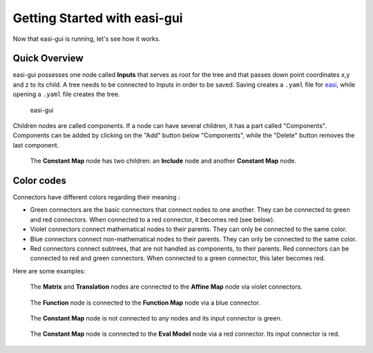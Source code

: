 Getting Started with easi-gui
=============================

Now that easi-gui is running, let's see how it works.

Quick Overview
--------------

easi-gui possesses one node called **Inputs** that serves as root for the tree and that passes down point coordinates x,y and z to its child. A tree needs to be connected to Inputs in order to be saved. Saving creates a ``.yaml`` file for `easi <https://github.com/SeisSol/easi>`_, while opening a ``.yaml`` file creates the tree.

.. figure:: fig/overview/overview.png
  :alt: easi-gui
  
  easi-gui

Children nodes are called components. If a node can have several children, it has a part called "Components". Components can be added by clicking on the "Add" button below "Components", while the "Delete" button removes the last component.

.. figure:: fig/overview/components.png
  :alt: Node with several components
  
  The **Constant Map** node has two children: an **Include** node and another **Constant Map** node.

Color codes
-----------

Connectors have different colors regarding their meaning :

* Green connectors are the basic connectors that connect nodes to one another. They can be connected to green and red connectors. When connected to a red connector, it becomes red (see below). 
* Violet connectors connect mathematical nodes to their parents. They can only be connected to the same color.
* Blue connectors connect non-mathematical nodes to their parents. They can only be connected to the same color.
* Red connectors connect subtrees, that are not handled as components, to their parents. Red connectors can be connected to red and green connectors. When connected to a green connector, this later becomes red.

Here are some examples:

.. figure:: fig/overview/violet.png
  :alt: Violet Connectors
  
  The **Matrix** and **Translation** nodes are connected to the **Affine Map** node via violet connectors.
  
.. figure:: fig/overview/blue.png
  :alt: Blue Connectors
  
  The **Function** node is connected to the **Function Map** node via a blue connector.
  
.. figure:: fig/overview/red_not_connected.png
  :alt: Red Connector not connected
  
  The **Constant Map** node is not connected to any nodes and its input connector is green.
  
.. figure:: fig/overview/red_connected.png
  :alt: Red Connectors
  
  The **Constant Map** node is connected to the **Eval Model** node via a red connector. Its input connector is red.
